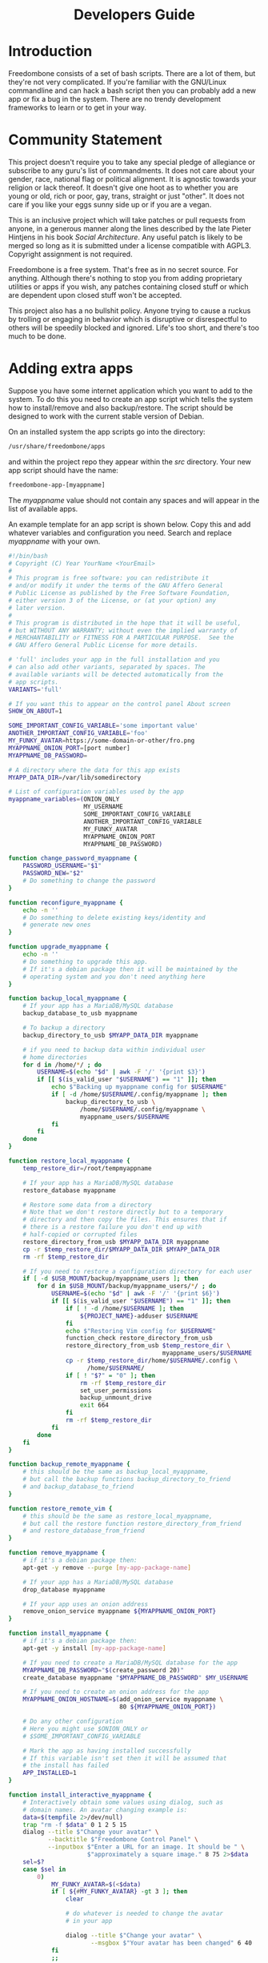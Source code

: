 #+TITLE:
#+AUTHOR: Bob Mottram
#+EMAIL: bob@robotics.uk.to
#+KEYWORDS: freedombox, debian, beaglebone, red matrix, email, web server, home server, internet, censorship, surveillance, social network, irc, jabber
#+DESCRIPTION: Turn the Beaglebone Black into a personal communications server
#+OPTIONS: ^:nil toc:nil
#+HTML_HEAD: <link rel="stylesheet" type="text/css" href="freedombone.css" />

#+BEGIN_CENTER
[[file:images/logo.png]]
#+END_CENTER

#+begin_export html
<center><h1>Developers Guide</h1></center>
#+end_export

* Introduction
Freedombone consists of a set of bash scripts. There are a lot of them, but they're not very complicated. If you're familiar with the GNU/Linux commandline and can hack a bash script then you can probably add a new app or fix a bug in the system. There are no trendy development frameworks to learn or to get in your way.
* Community Statement
This project doesn't require you to take any special pledge of allegiance or subscribe to any guru's list of commandments. It does not care about your gender, race, national flag or political alignment. It is agnostic towards your religion or lack thereof. It doesn't give one hoot as to whether you are young or old, rich or poor, gay, trans, straight or just "other". It does not care if you like your eggs sunny side up or if you are a vegan.

This is an inclusive project which will take patches or pull requests from anyone, in a generous manner along the lines described by the late Pieter Hintjens in his book /Social Architecture/. Any useful patch is likely to be merged so long as it is submitted under a license compatible with AGPL3. Copyright assignment is not required.

Freedombone is a free system. That's free as in no secret source. For anything. Although there's nothing to stop you from adding proprietary utilities or apps if you wish, any patches containing closed stuff or which are dependent upon closed stuff won't be accepted.

This project also has a no bullshit policy. Anyone trying to cause a ruckus by trolling or engaging in behavior which is disruptive or disrespectful to others will be speedily blocked and ignored. Life's too short, and there's too much to be done.
* Adding extra apps
Suppose you have some internet application which you want to add to the system. To do this you need to create an app script which tells the system how to install/remove and also backup/restore. The script should be designed to work with the current stable version of Debian.

On an installed system the app scripts go into the directory:

#+begin_src bash
/usr/share/freedombone/apps
#+end_src

and within the project repo they appear within the /src/ directory. Your new app script should have the name:

#+begin_src bash
freedombone-app-[myappname]
#+end_src

The /myappname/ value should not contain any spaces and will appear in the list of available apps.

An example template for an app script is shown below. Copy this and add whatever variables and configuration you need. Search and replace /myappname/ with your own.

#+begin_src bash
#!/bin/bash
# Copyright (C) Year YourName <YourEmail>
#
# This program is free software: you can redistribute it
# and/or modify it under the terms of the GNU Affero General
# Public License as published by the Free Software Foundation,
# either version 3 of the License, or (at your option) any
# later version.
#
# This program is distributed in the hope that it will be useful,
# but WITHOUT ANY WARRANTY; without even the implied warranty of
# MERCHANTABILITY or FITNESS FOR A PARTICULAR PURPOSE.  See the
# GNU Affero General Public License for more details.

# 'full' includes your app in the full installation and you
# can also add other variants, separated by spaces. The
# available variants will be detected automatically from the
# app scripts.
VARIANTS='full'

# If you want this to appear on the control panel About screen
SHOW_ON_ABOUT=1

SOME_IMPORTANT_CONFIG_VARIABLE='some important value'
ANOTHER_IMPORTANT_CONFIG_VARIABLE='foo'
MY_FUNKY_AVATAR=https://some-domain-or-other/fro.png
MYAPPNAME_ONION_PORT=[port number]
MYAPPNAME_DB_PASSWORD=

# A directory where the data for this app exists
MYAPP_DATA_DIR=/var/lib/somedirectory

# List of configuration variables used by the app
myappname_variables=(ONION_ONLY
                     MY_USERNAME
                     SOME_IMPORTANT_CONFIG_VARIABLE
                     ANOTHER_IMPORTANT_CONFIG_VARIABLE
                     MY_FUNKY_AVATAR
                     MYAPPNAME_ONION_PORT
                     MYAPPNAME_DB_PASSWORD)

function change_password_myappname {
    PASSWORD_USERNAME="$1"
    PASSWORD_NEW="$2"
    # Do something to change the password
}

function reconfigure_myappname {
    echo -n ''
    # Do something to delete existing keys/identity and
    # generate new ones
}

function upgrade_myappname {
    echo -n ''
    # Do something to upgrade this app.
    # If it's a debian package then it will be maintained by the
    # operating system and you don't need anything here
}

function backup_local_myappname {
    # If your app has a MariaDB/MySQL database
    backup_database_to_usb myappname

    # To backup a directory
    backup_directory_to_usb $MYAPP_DATA_DIR myappname

    # if you need to backup data within individual user
    # home directories
    for d in /home/*/ ; do
        USERNAME=$(echo "$d" | awk -F '/' '{print $3}')
        if [[ $(is_valid_user "$USERNAME") == "1" ]]; then
            echo $"Backing up myappname config for $USERNAME"
            if [ -d /home/$USERNAME/.config/myappname ]; then
                backup_directory_to_usb \
                    /home/$USERNAME/.config/myappname \
                    myappname_users/$USERNAME
            fi
        fi
    done
}

function restore_local_myappname {
    temp_restore_dir=/root/tempmyappname

    # If your app has a MariaDB/MySQL database
    restore_database myappname

    # Restore some data from a directory
    # Note that we don't restore directly but to a temporary
    # directory and then copy the files. This ensures that if
    # there is a restore failure you don't end up with
    # half-copied or corrupted files
    restore_directory_from_usb $MYAPP_DATA_DIR myappname
    cp -r $temp_restore_dir/$MYAPP_DATA_DIR $MYAPP_DATA_DIR
    rm -rf $temp_restore_dir

    # If you need to restore a configuration directory for each user
    if [ -d $USB_MOUNT/backup/myappname_users ]; then
        for d in $USB_MOUNT/backup/myappname_users/*/ ; do
            USERNAME=$(echo "$d" | awk -F '/' '{print $6}')
            if [[ $(is_valid_user "$USERNAME") == "1" ]]; then
                if [ ! -d /home/$USERNAME ]; then
                    ${PROJECT_NAME}-adduser $USERNAME
                fi
                echo $"Restoring Vim config for $USERNAME"
                function_check restore_directory_from_usb
                restore_directory_from_usb $temp_restore_dir \
                                           myappname_users/$USERNAME
                cp -r $temp_restore_dir/home/$USERNAME/.config \
                      /home/$USERNAME/
                if [ ! "$?" = "0" ]; then
                    rm -rf $temp_restore_dir
                    set_user_permissions
                    backup_unmount_drive
                    exit 664
                fi
                rm -rf $temp_restore_dir
            fi
        done
    fi
}

function backup_remote_myappname {
    # this should be the same as backup_local_myappname,
    # but call the backup functions backup_directory_to_friend
    # and backup_database_to_friend
}

function restore_remote_vim {
    # this should be the same as restore_local_myappname,
    # but call the restore function restore_directory_from_friend
    # and restore_database_from_friend
}

function remove_myappname {
    # if it's a debian package then:
    apt-get -y remove --purge [my-app-package-name]

    # If your app has a MariaDB/MySQL database
    drop_database myappname

    # If your app uses an onion address
    remove_onion_service myappname ${MYAPPNAME_ONION_PORT}
}

function install_myappname {
    # if it's a debian package then:
    apt-get -y install [my-app-package-name]

    # If you need to create a MariaDB/MySQL database for the app
    MYAPPNAME_DB_PASSWORD="$(create_password 20)"
    create_database myappname "$MYAPPNAME_DB_PASSWORD" $MY_USERNAME

    # If you need to create an onion address for the app
    MYAPPNAME_ONION_HOSTNAME=$(add_onion_service myappname \
                               80 ${MYAPPNAME_ONION_PORT})

    # Do any other configuration
    # Here you might use $ONION_ONLY or
    # $SOME_IMPORTANT_CONFIG_VARIABLE

    # Mark the app as having installed successfully
    # If this variable isn't set then it will be assumed that
    # the install has failed
    APP_INSTALLED=1
}

function install_interactive_myappname {
    # Interactively obtain some values using dialog, such as
    # domain names. An avatar changing example is:
    data=$(tempfile 2>/dev/null)
    trap "rm -f $data" 0 1 2 5 15
    dialog --title $"Change your avatar" \
           --backtitle $"Freedombone Control Panel" \
           --inputbox $"Enter a URL for an image. It should be " \
                      $"approximately a square image." 8 75 2>$data
    sel=$?
    case $sel in
        0)
            MY_FUNKY_AVATAR=$(<$data)
            if [ ${#MY_FUNKY_AVATAR} -gt 3 ]; then
                clear

                # do whatever is needed to change the avatar
                # in your app

                dialog --title $"Change your avatar" \
                       --msgbox $"Your avatar has been changed" 6 40
            fi
            ;;
    esac

    # Then do the main install
    install_myappname
}

# NOTE: deliberately no exit 0
#+end_src

To test your app log into your system, select *Exit to command line* then gain root powers with:

#+begin_src bash
sudo su
#+end_src

Copy your app script to */usr/share/freedombone/apps/freedombone-app-myappname*.

And run the admin control panel:

#+begin_src bash
control
#+end_src

Select *Add/Remove Apps* and if all is well then you should see your app listed as installable. Test that installing and removing it works as expected.

Submit your working app to *https://github.com/bashrc/freedombone/issues*

* Customising mesh images
If you want to make your own specially branded version of the mesh images, such as for a particular event, then to change the default desktop backgrounds edit the images within *img/backgrounds* and to change the available avatars and desktop icons edit the images within *img/avatars*. Re-create disk images using the instructions shown previously.

If you need particular /dconf/ commands to alter desktop appearance or behavior then see the function /mesh_client_startup_applications/ within *src/freedombone-image-customise*.
